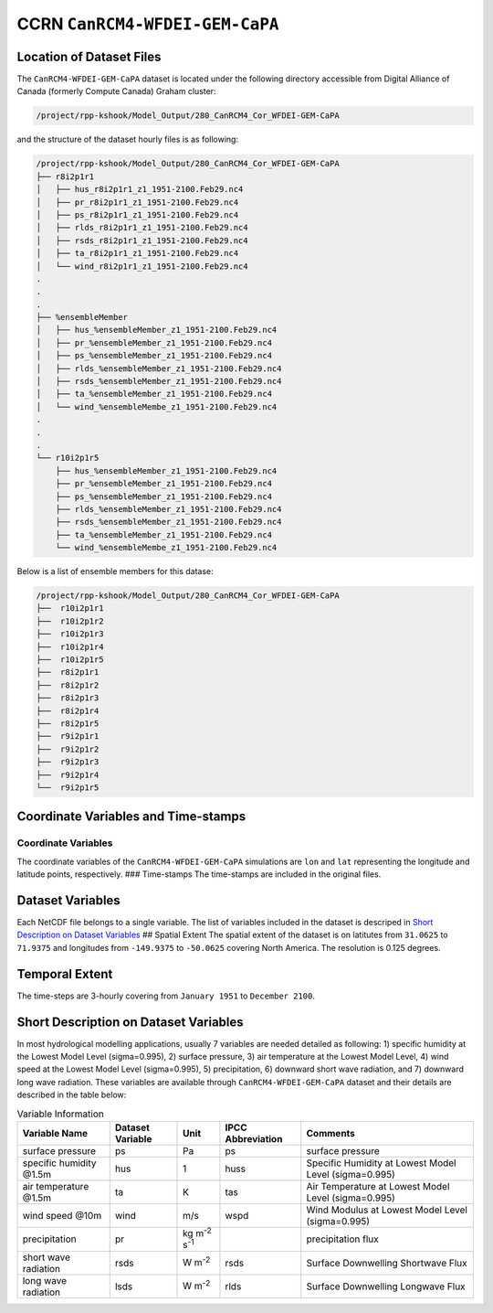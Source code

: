 CCRN ``CanRCM4-WFDEI-GEM-CaPA``
===============================

Location of Dataset Files
-------------------------

The ``CanRCM4-WFDEI-GEM-CaPA`` dataset is located under the following
directory accessible from Digital Alliance of Canada (formerly Compute
Canada) Graham cluster:

.. code:: console

   /project/rpp-kshook/Model_Output/280_CanRCM4_Cor_WFDEI-GEM-CaPA

and the structure of the dataset hourly files is as following:

.. code:: console

   /project/rpp-kshook/Model_Output/280_CanRCM4_Cor_WFDEI-GEM-CaPA
   ├── r8i2p1r1
   │   ├── hus_r8i2p1r1_z1_1951-2100.Feb29.nc4
   │   ├── pr_r8i2p1r1_z1_1951-2100.Feb29.nc4
   │   ├── ps_r8i2p1r1_z1_1951-2100.Feb29.nc4
   │   ├── rlds_r8i2p1r1_z1_1951-2100.Feb29.nc4
   │   ├── rsds_r8i2p1r1_z1_1951-2100.Feb29.nc4
   │   ├── ta_r8i2p1r1_z1_1951-2100.Feb29.nc4
   │   └── wind_r8i2p1r1_z1_1951-2100.Feb29.nc4
   .
   .
   .
   ├── %ensembleMember 
   │   ├── hus_%ensembleMember_z1_1951-2100.Feb29.nc4 
   │   ├── pr_%ensembleMember_z1_1951-2100.Feb29.nc4  
   │   ├── ps_%ensembleMember_z1_1951-2100.Feb29.nc4  
   │   ├── rlds_%ensembleMember_z1_1951-2100.Feb29.nc4
   │   ├── rsds_%ensembleMember_z1_1951-2100.Feb29.nc4
   │   ├── ta_%ensembleMember_z1_1951-2100.Feb29.nc4  
   │   └── wind_%ensembleMembe_z1_1951-2100.Feb29.nc4
   .
   .
   .
   └── r10i2p1r5
       ├── hus_%ensembleMember_z1_1951-2100.Feb29.nc4 
       ├── pr_%ensembleMember_z1_1951-2100.Feb29.nc4  
       ├── ps_%ensembleMember_z1_1951-2100.Feb29.nc4  
       ├── rlds_%ensembleMember_z1_1951-2100.Feb29.nc4
       ├── rsds_%ensembleMember_z1_1951-2100.Feb29.nc4
       ├── ta_%ensembleMember_z1_1951-2100.Feb29.nc4  
       └── wind_%ensembleMembe_z1_1951-2100.Feb29.nc4

Below is a list of ensemble members for this datase:

.. code::

   /project/rpp-kshook/Model_Output/280_CanRCM4_Cor_WFDEI-GEM-CaPA
   ├──  r10i2p1r1
   ├──  r10i2p1r2
   ├──  r10i2p1r3
   ├──  r10i2p1r4
   ├──  r10i2p1r5
   ├──  r8i2p1r1
   ├──  r8i2p1r2
   ├──  r8i2p1r3
   ├──  r8i2p1r4
   ├──  r8i2p1r5
   ├──  r9i2p1r1
   ├──  r9i2p1r2
   ├──  r9i2p1r3
   ├──  r9i2p1r4
   └──  r9i2p1r5

Coordinate Variables and Time-stamps
------------------------------------

Coordinate Variables
~~~~~~~~~~~~~~~~~~~~

The coordinate variables of the ``CanRCM4-WFDEI-GEM-CaPA`` simulations
are ``lon`` and ``lat`` representing the longitude and latitude points,
respectively. ### Time-stamps The time-stamps are included in the
original files.

Dataset Variables
-----------------

Each NetCDF file belongs to a single variable. The list of variables
included in the dataset is descriped in `Short Description on Dataset
Variables <##short-description-on-dataset-variables>`__ ## Spatial
Extent The spatial extent of the dataset is on latitutes from
``31.0625`` to ``71.9375`` and longitudes from ``-149.9375`` to
``-50.0625`` covering North America. The resolution is 0.125 degrees.

Temporal Extent
---------------

The time-steps are 3-hourly covering from ``January 1951`` to
``December 2100``.

Short Description on Dataset Variables
--------------------------------------

In most hydrological modelling applications, usually 7 variables are
needed detailed as following: 1) specific humidity at the Lowest Model
Level (sigma=0.995), 2) surface pressure, 3) air temperature at the
Lowest Model Level, 4) wind speed at the Lowest Model Level
(sigma=0.995), 5) precipitation, 6) downward short wave radiation, and
7) downward long wave radiation. These variables are available through
``CanRCM4-WFDEI-GEM-CaPA`` dataset and their details are described in
the table below:

.. list-table:: Variable Information
   :header-rows: 1

   * - Variable Name
     - Dataset Variable
     - Unit
     - IPCC Abbreviation
     - Comments
   * - surface pressure
     - ps
     - Pa
     - ps
     - surface pressure
   * - specific humidity @1.5m
     - hus
     - 1
     - huss
     - Specific Humidity at Lowest Model Level (sigma=0.995)
   * - air temperature @1.5m
     - ta
     - K
     - tas
     - Air Temperature at Lowest Model Level (sigma=0.995)
   * - wind speed @10m
     - wind
     - m/s
     - wspd
     - Wind Modulus at Lowest Model Level (sigma=0.995)
   * - precipitation
     - pr
     - kg m\ :sup:`-2` s\ :sup:`-1`
     -
     - precipitation flux
   * - short wave radiation
     - rsds
     - W m\ :sup:`-2`
     - rsds
     - Surface Downwelling Shortwave Flux
   * - long wave radiation
     - lsds
     - W m\ :sup:`-2`
     - rlds
     - Surface Downwelling Longwave Flux
